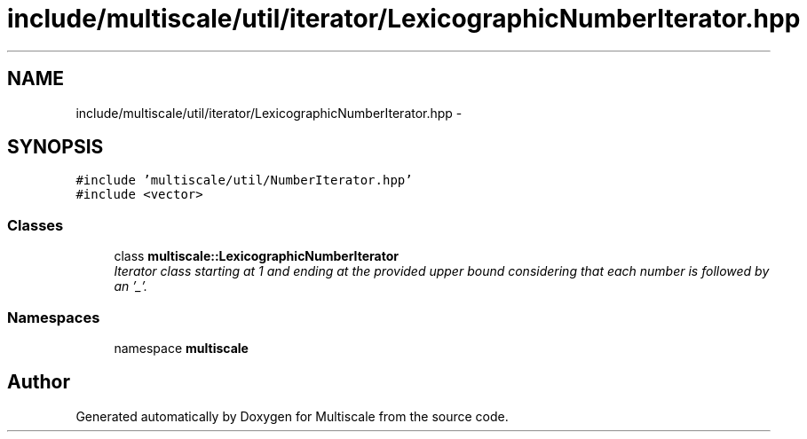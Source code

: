 .TH "include/multiscale/util/iterator/LexicographicNumberIterator.hpp" 3 "Sun Mar 17 2013" "Version 0.0.1" "Multiscale" \" -*- nroff -*-
.ad l
.nh
.SH NAME
include/multiscale/util/iterator/LexicographicNumberIterator.hpp \- 
.SH SYNOPSIS
.br
.PP
\fC#include 'multiscale/util/NumberIterator\&.hpp'\fP
.br
\fC#include <vector>\fP
.br

.SS "Classes"

.in +1c
.ti -1c
.RI "class \fBmultiscale::LexicographicNumberIterator\fP"
.br
.RI "\fIIterator class starting at 1 and ending at the provided upper bound considering that each number is followed by an '_'\&. \fP"
.in -1c
.SS "Namespaces"

.in +1c
.ti -1c
.RI "namespace \fBmultiscale\fP"
.br
.in -1c
.SH "Author"
.PP 
Generated automatically by Doxygen for Multiscale from the source code\&.
